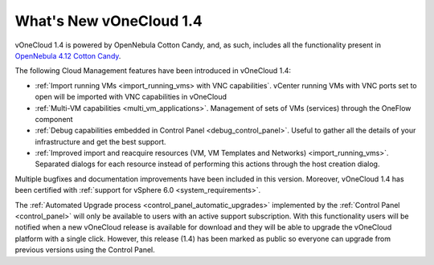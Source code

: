 .. _whats_new:

========================
What's New vOneCloud 1.4
========================

vOneCloud 1.4 is powered by OpenNebula Cotton Candy, and, as such, includes all the functionality present in `OpenNebula 4.12 Cotton Candy <http://docs.opennebula.org/4.12/release_notes/release_notes/index.html>`__.

The following Cloud Management features have been introduced in vOneCloud 1.4:

- :ref:`Import running VMs <import_running_vms> with VNC capabilities`. vCenter running VMs with VNC ports set to open will be imported with VNC capabilities in vOneCloud
- :ref:`Multi-VM capabilities <multi_vm_applications>`. Management of sets of VMs (services) through the OneFlow component
- :ref:`Debug capabilities embedded in Control Panel <debug_control_panel>`. Useful to gather all the details of your infrastructure and get the best support.
- :ref:`Improved import and reacquire resources (VM, VM Templates and Networks) <import_running_vms>`. Separated dialogs for each resource instead of performing this actions through the host creation dialog.

Multiple bugfixes and documentation improvements have been included in this version. Moreover, vOneCloud 1.4 has been certified with :ref:`support for vSphere 6.0 <system_requirements>`.

The :ref:`Automated Upgrade process <control_panel_automatic_upgrades>` implemented by the :ref:`Control Panel <control_panel>` will only be available to users with an active support subscription. With this functionality users will be notified when a new vOneCloud release is available for download and they will be able to upgrade the vOneCloud platform with a single click. However, this release (1.4) has been marked as public so everyone can upgrade from previous versions using the Control Panel.
